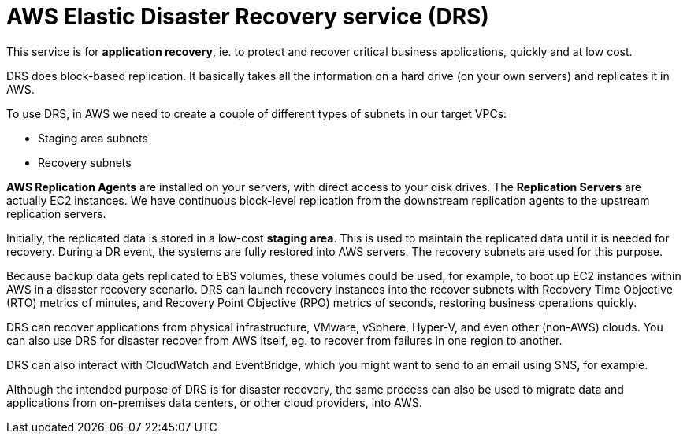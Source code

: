 = AWS Elastic Disaster Recovery service (DRS)

This service is for *application recovery*, ie. to protect and recover critical business applications, quickly and at low cost.

DRS does block-based replication. It basically takes all the information on a hard drive (on your own servers) and replicates it in AWS.

To use DRS, in AWS we need to create a couple of different types of subnets in our target VPCs:

* Staging area subnets
* Recovery subnets

*AWS Replication Agents* are installed on your servers, with direct access to your disk drives. The *Replication Servers* are actually EC2 instances. We have continuous block-level replication from the downstream replication agents to the upstream replication servers.

Initially, the replicated data is stored in a low-cost *staging area*. This is used to maintain the replicated data until it is needed for recovery. During a DR event, the systems are fully restored into AWS servers. The recovery subnets are used for this purpose.

Because backup data gets replicated to EBS volumes, these volumes could be used, for example, to boot up EC2 instances within AWS in a disaster recovery scenario. DRS can launch recovery instances into the recover subnets with Recovery Time Objective (RTO) metrics of minutes, and Recovery Point Objective (RPO) metrics of seconds, restoring business operations quickly.

DRS can recover applications from physical infrastructure, VMware, vSphere, Hyper-V, and even other (non-AWS) clouds. You can also use DRS for disaster recover from AWS itself, eg. to recover from failures in one region to another.

DRS can also interact with CloudWatch and EventBridge, which you might want to send to an email using SNS, for example.

Although the intended purpose of DRS is for disaster recovery, the same process can also be used to migrate data and applications from on-premises data centers, or other cloud providers, into AWS.

